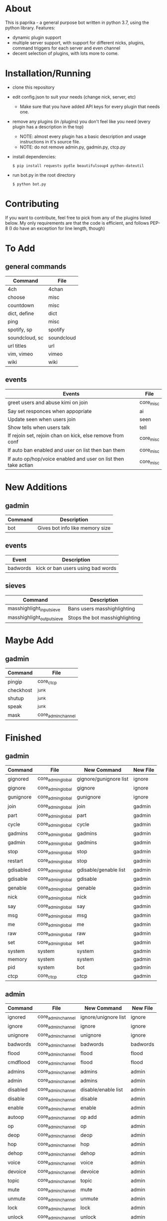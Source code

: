 * About
This is paprika - a general purpose bot written in python 3.7, using the python library.
Features:
 - dynamic plugin support
 - multiple server support, with support for different nicks, plugins, command triggers for each server and even channel
 - decent selection of plugins, with lots more to come.

* Installation/Running
- clone this repository
- edit config.json to suit your needs (change nick, server, etc)
    - Make sure that you have added API keys for every plugin that needs one.
- remove any plugins (in /plugins) you don't feel like you need (every plugin has a description in the top)
    - NOTE: almost every plugin has a basic description and usage instructions in it's source file.
    - NOTE: do not remove admin.py, gadmin.py, ctcp.py
- install dependencies:
    #+BEGIN_SRC 
    $ pip install requests pydle beautifulsoup4 python-dateutil
    #+END_SRC
- run bot.py in the root directory
    #+BEGIN_SRC 
    $ python bot.py
    #+END_SRC

* Contributing
If you want to contribute, feel free to pick from any of the plugins listed below.
My only requirements are that the code is efficient, and follows PEP-8 (I do have an exception for line length, though)

* To Add
** general commands
| Command         | File       |
|-----------------+------------|
| 4ch             | 4chan      |
| choose          | misc       |
| countdown       | misc       |
| dict, define    | dict       |
| ping            | misc       |
| spotify, sp     | spotify    |
| soundcloud, sc  | soundcloud |
| url titles      | url        |
| vim, vimeo      | vimeo      |
| wiki            | wiki       |

** events
| Events                                                         | File      |
|----------------------------------------------------------------+-----------|
| greet users and abuse kimi on join                             | core_misc |
| Say set responces when appopriate                              | ai        |
| Update seen when users join                                    | seen      |
| Show tells when users talk                                     | tell      |
| If rejoin set, rejoin chan on kick, else remove from conf      | core_misc |
| If auto ban enabled and user on list then ban them             | core_misc |
| If auto op/hop/voice enabled and user on list then take actian | core_misc |
* New Additions
** gadmin
| Command | Description                     |
|---------+---------------------------------|
| bot     | Gives bot info like memory size |
** events
| Event    | Description                       |
|----------+-----------------------------------|
| badwords | kick or ban users using bad words |
** sieves
| Command                    | Description                    |
|----------------------------+--------------------------------|
| masshighlight_input_sieve  | Bans users masshighlighting    |
| masshighlight_output_sieve | Stops the bot masshighlighting |
* Maybe Add
** gadmin
| Command   | File               |
|-----------+--------------------|
| pingip    | core_ctcp          |
| checkhost | _junk              |
| shutup    | _junk              |
| speak     | _junk              |
| mask      | core_admin_channel |
* Finished
** gadmin
| Command   | File              | New Command            | New File     |
|-----------+-------------------+------------------------+--------------|
| gignored  | core_admin_global | gignore/gunignore list | ignore       |
| gignore   | core_admin_global | gignore                | ignore       |
| gunignore | core_admin_global | gunignore              | ignore       |
| join      | core_admin_global | join                   | gadmin       |
| part      | core_admin_global | part                   | gadmin       |
| cycle     | core_admin_global | cycle                  | gadmin       |
| gadmins   | core_admin_global | gadmins                | gadmin       |
| gadmin    | core_admin_global | gadmins                | gadmin       |
| stop      | core_admin_global | stop                   | gadmin       |
| restart   | core_admin_global | stop                   | gadmin       |
| gdisabled | core_admin_global | gdisable/genable list  | gadmin       |
| gdisable  | core_admin_global | gdisable               | gadmin       |
| genable   | core_admin_global | genable                | gadmin       |
| nick      | core_admin_global | nick                   | gadmin       |
| say       | core_admin_global | say                    | gadmin       |
| msg       | core_admin_global | msg                    | gadmin       |
| me        | core_admin_global | me                     | gadmin       |
| raw       | core_admin_global | raw                    | gadmin       |
| set       | core_admin_global | set                    | gadmin       |
| system    | system            | system                 | gadmin       |
| memory    | system            | system                 | gadmin       |
| pid       | system            | bot                    | gadmin       |
| ctcp      | core_ctcp         | ctcp                   | gadmin       |
** admin
| Command  | File               | New Command          | New File |
|----------+--------------------+----------------------+----------|
| ignored  | core_admin_channel | ignore/unignore list | ignore   |
| ignore   | core_admin_channel | ignore               | ignore   |
| unignore | core_admin_channel | unignore             | ignore   |
| badwords | core_admin_channel | badwords             | badwords |
| flood    | core_admin_channel | flood                | flood    |
| cmdflood | core_admin_channel | flood                | flood    |
| admins   | core_admin_channel | admins               | admin    |
| admin    | core_admin_channel | admins               | admin    |
| disabled | core_admin_channel | disable/enable list  | admin    |
| disable  | core_admin_channel | disable              | admin    |
| enable   | core_admin_channel | enable               | admin    |
| autoop   | core_admin_channel | op add               | admin    |
| op       | core_admin_channel | op                   | admin    |
| deop     | core_admin_channel | deop                 | admin    |
| hop      | core_admin_channel | hop                  | admin    |
| dehop    | core_admin_channel | dehop                | admin    |
| voice    | core_admin_channel | voice                | admin    |
| devoice  | core_admin_channel | devoice              | admin    |
| topic    | core_admin_channel | topic                | admin    |
| mute     | core_admin_channel | mute                 | admin    |
| unmute   | core_admin_channel | unmute               | admin    |
| lock     | core_admin_channel | lock                 | admin    |
| unlock   | core_admin_channel | unlock               | admin    |
| remove   | core_admin_channel | remove               | admin    |
| kick     | core_admin_channel | kick                 | admin    |
| ban      | core_admin_channel | ban                  | admin    |
| bans     | core_admin_channel | ban list             | admin    |
| unban    | core_admin_channel | unban                | admin    |

** general commands
| Command                       | File               | New Command                  | New File        |
|-------------------------------+--------------------+------------------------------+-----------------|
| r                             | reminders          | r                            | reminders       |
| q                             | quotes             | q                            | quotes          |
| calc, wa                      | wolframalpha       | calc, math, wa,              | wolfram         |
| tell                          | tell               | tell, showtells              | tell            |
| g, gi,                        | google             | g, gi, sp, spi               | startpage       |
| homescreen, waifu, desktop    | ???                | homescreen, waifu, desktop   | user-attributes |
| yt, youtube                   | youtube            | yt, youtube                  | youtube         |
| w, weather                    | ???                | w, weather                   | location        |
| t, time                       | ???                | t, time                      | location        |
| ud, nig                       | urban              | ud                           | urban           |

** events
| Event        | File      | New Event    | New File |
|--------------+-----------+--------------+----------|
| invite       | core_misc | invite/whois | admin    |
| log          | log       | logger       | log      |
| ctcp replies | core_ctcp | ctcp replies | ctcp     |
| #reminder    | reminders | #reminder    | reminders|

** sieves
| Sieve       | File       | New Sieve                                  | New File    |
|-------------+------------+--------------------------------------------+-------------|
| sieve_suite | core_sieve | flood_input_sieve                          | flood       |
| sieve_suite | core_sieve | badwords_input_sieve/badwords_output_sieve | badwords    |
| sieve_suite | core_sieve | ignore_sieve                               | ignore      |
| sieve_suite | core_sieve | parse_destination_sieve                    | gadmin      |
| sieve_suite | core_sieve | enabling and disabling plugins             | bot         |
| sieve_suite | core_sieve | access control list for channels           | bot         |
| sieve_suite | core_sieve | admin/gadmin commands                      | bot         |
| ignoresieve | core_sieve | ignore_sieve                               | ignore      |
* Don't Add
** gadmin
| Command        | File              | Reason                                                    |
|----------------+-------------------+-----------------------------------------------------------|
| getusers       | masshighlight     | Not needed for our masshighlight system                   |
| users          | masshighlight     | Lists tracked users, not needed with our system           |
| clearlogs      | core_admin_global | Might implement something different                       |
| db             | core_admin_global | Our database dosent need updating like this, might change |
| pomf           | pomf              | Command was for infinity to do stuff                      |
| pomfremember   | pomf              | Command was for infinity to do stuff                      |
| pomfadd        | pomf              | Command was for infinity to do stuff                      |
| test           | _junk             | Just some kind of hostname test                           |
| migrate_old_db | _junk             | One of my old commands for stealing uguus db              |
** admin
| Command    | File               | Reason               |
|------------+--------------------+----------------------|
| testdamnit | core_admin_channel | Useless test command |

** events
| Event                         | File              | Reason                                     |
|-------------------------------+-------------------+--------------------------------------------|
| onnames/onjoined_addhighlight | masshighlight     | Different masshighlight system             |
| christisthegay                | core_admin_channl | He is still gay but this is useless        |
| onmode                        | core_misc         | Shit specific to #defect                   |
| onjoin                        | core_misc         | All the nickserv/joining is done in bot.py |
| onpart                        | core_misc         | Adding masks to db is done in bot.py       |
| onnick                        | core_misc         | Useless                                    |
| keep_alive                    | core_misc         | Useless                                    |
| onjoined                      | core_misc         | Adding masks to db is done in bot.py       |
** sieves
| Event       | File       | Reason                                   |
|-------------+------------+------------------------------------------|
| sieve_suite | core_sieve | Useless counters for people are left out |

